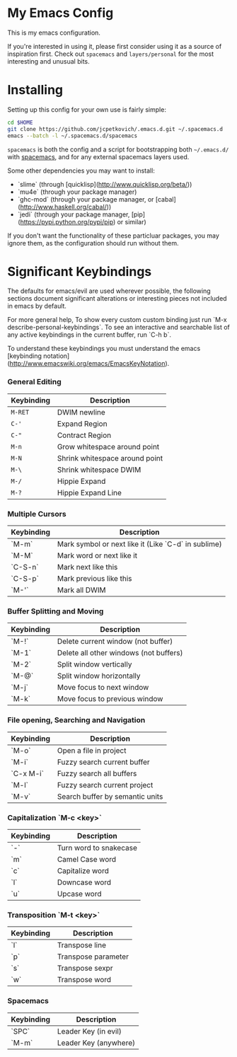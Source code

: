 * My Emacs Config

  This is my emacs configuration.

  If you're interested in using it, please first consider using it as
  a source of inspiration first. Check out =spacemacs= and
  =layers/personal= for the most interesting and unusual bits.

* Installing

  Setting up this config for your own use is fairly simple:

#+BEGIN_SRC sh
    cd $HOME
    git clone https://github.com/jcpetkovich/.emacs.d.git ~/.spacemacs.d
    emacs --batch -l ~/.spacemacs.d/spacemacs
#+END_SRC

=spacemacs= is both the config and a script for bootstrapping both
=~/.emacs.d/= with [[https://github.com/syl20bnr/spacemacs][spacemacs]], and for any external spacemacs layers
used.

Some other dependencies you may want to install:

- `slime` (through [quicklisp](http://www.quicklisp.org/beta/))
- `mu4e` (through your package manager)
- `ghc-mod` (through your package manager, or [cabal](http://www.haskell.org/cabal/))
- `jedi` (through your package manager, [pip](https://pypi.python.org/pypi/pip) or similar)

If you don't want the functionality of these particluar packages, you
may ignore them, as the configuration should run without them.

* Significant Keybindings

The defaults for emacs/evil are used wherever possible, the following
sections document significant alterations or interesting pieces not
included in emacs by default.

For more general help, To show every custom custom binding just run
`M-x describe-personal-keybindings`. To see an interactive and
searchable list of any active keybindings in the current buffer, run
`C-h b`.

To understand these keybindings you must understand the emacs
[keybinding notation](http://www.emacswiki.org/emacs/EmacsKeyNotation).

*** General Editing
| Keybinding | Description                    |
|------------+--------------------------------|
| ~M-RET~    | DWIM newline                   |
| ~C-'~      | Expand Region                  |
| ~C-"~      | Contract Region                |
| ~M-n~      | Grow whitespace around point   |
| ~M-N~      | Shrink whitespace around point |
| ~M-\~      | Shrink whitespace DWIM         |
| ~M-/~      | Hippie Expand                  |
| ~M-?~      | Hippie Expand Line             |

*** Multiple Cursors
| Keybinding | Description                                         |
|------------+-----------------------------------------------------|
| `M-m`      | Mark symbol or next like it (Like `C-d` in sublime) |
| `M-M`      | Mark word or next like it                           |
| `C-S-n`    | Mark next like this                                 |
| `C-S-p`    | Mark previous like this                             |
| `M-'`      | Mark all DWIM                                       |

*** Buffer Splitting and Moving
| Keybinding | Description                            |
|------------+----------------------------------------|
| `M-!`      | Delete current window (not buffer)     |
| `M-1`      | Delete all other windows (not buffers) |
| `M-2`      | Split window vertically                |
| `M-@`      | Split window horizontally              |
| `M-j`      | Move focus to next window              |
| `M-k`      | Move focus to previous window          |

*** File opening, Searching and Navigation
| Keybinding | Description                     |
|------------+---------------------------------|
| `M-o`      | Open a file in project          |
| `M-i`      | Fuzzy search current buffer     |
| `C-x M-i`  | Fuzzy search all buffers        |
| `M-l`      | Fuzzy search current project    |
| `M-v`      | Search buffer by semantic units |

*** Capitalization `M-c <key>`
| Keybinding | Description            |
|------------+------------------------|
| `-`        | Turn word to snakecase |
| `m`        | Camel Case word        |
| `c`        | Capitalize word        |
| `l`        | Downcase word          |
| `u`        | Upcase word            |

*** Transposition `M-t <key>`
| Keybinding | Description         |
|------------+---------------------|
| `l`        | Transpose line      |
| `p`        | Transpose parameter |
| `s`        | Transpose sexpr     |
| `w`        | Transpose word      |

*** Spacemacs

| Keybinding | Description           |
|------------+-----------------------|
| `SPC`      | Leader Key (in evil)  |
| `M-m`      | Leader Key (anywhere) |
